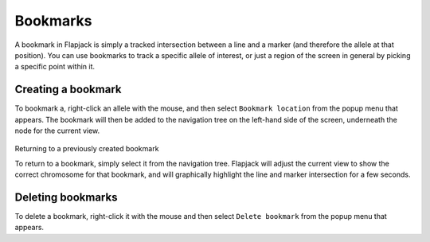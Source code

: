 Bookmarks
=========

A bookmark in Flapjack is simply a tracked intersection between a line and a marker (and therefore the allele at that position). You can use bookmarks to track a specific allele of interest, or just a region of the screen in general by picking a specific point within it.

 |Bookmark|

Creating a bookmark
-------------------

To bookmark a, right-click an allele with the mouse, and then select ``Bookmark location`` from the popup menu that appears. The bookmark will then be added to the navigation tree on the left-hand side of the screen, underneath the node for the current view.

 |BookmarkMenu|

Returning to a previously created bookmark

To return to a bookmark, simply select it from the navigation tree. Flapjack will adjust the current view to show the correct chromosome for that bookmark, and will graphically highlight the line and marker intersection for a few seconds.

Deleting bookmarks
------------------

To delete a bookmark, right-click it with the mouse and then select ``Delete bookmark`` from the popup menu that appears.


.. |Bookmark| image:: images/Bookmark.png
.. |BookmarkMenu| image:: images/BookmarkMenu.png
